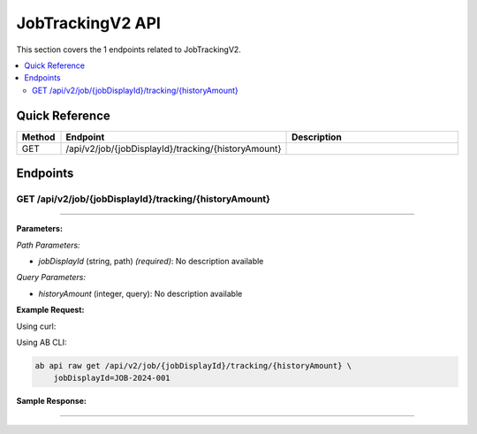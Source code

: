 JobTrackingV2 API
=================

This section covers the 1 endpoints related to JobTrackingV2.

.. contents::
   :local:
   :depth: 2

Quick Reference
---------------

.. list-table::
   :header-rows: 1
   :widths: 10 40 50

   * - Method
     - Endpoint
     - Description
   * - GET
     - /api/v2/job/{jobDisplayId}/tracking/{historyAmount}
     - 

Endpoints
---------

.. _get-apiv2jobjobdisplayidtrackinghistoryamount:

GET /api/v2/job/{jobDisplayId}/tracking/{historyAmount}
~~~~~~~~~~~~~~~~~~~~~~~~~~~~~~~~~~~~~~~~~~~~~~~~~~~~~~~

****

**Parameters:**

*Path Parameters:*

- `jobDisplayId` (string, path) *(required)*: No description available

*Query Parameters:*

- `historyAmount` (integer, query): No description available

**Example Request:**

Using curl:

.. code-block:: bash
   :linenos:

   curl -X GET \
     -H 'Authorization: Bearer YOUR_API_TOKEN' \
     'https://api.abconnect.co/api/v2/job/JOB-2024-001/tracking/{historyAmount}'

Using AB CLI:

.. code-block:: bash

   ab api raw get /api/v2/job/{jobDisplayId}/tracking/{historyAmount} \
       jobDisplayId=JOB-2024-001

**Sample Response:**

.. toggle::

   .. code-block:: json
      :linenos:

      {
        "status": "success",
        "data": {
          "message": "Operation completed successfully"
        }
      }

----
